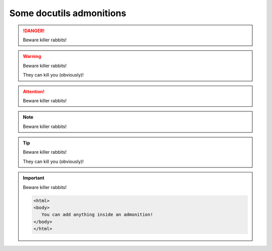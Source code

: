 Some docutils admonitions
=========================


.. danger::
   Beware killer rabbits!

.. warning::
   Beware killer rabbits!

   They can kill you (obviously)!

.. attention::
   Beware killer rabbits!
   
.. note::
   Beware killer rabbits!

.. tip::
   Beware killer rabbits!

   They can kill you (obviously)!

.. important::
   Beware killer rabbits!

   .. code:: html

      <html>
      <body>
         You can add anything inside an admonition!
      </body>
      </html>

   .. raw:: html
   
      <span style="color:red">Even literal blocks and code!!</span>